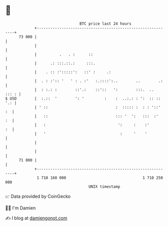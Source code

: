 * 👋

#+begin_example
                                    BTC price last 24 hours                    
                +------------------------------------------------------------+ 
         73 000 |                                                            | 
                |                                                            | 
                |          .   . :      ::                                   | 
                |      .: :::.::.:     :::.                                  | 
                |    . :: :':::::':   ::' :     .:                           | 
                |  . : :':: '   ' : . :'   :.::::':..        ..        .:    | 
                |  : :.: :        ::'.:    ::'::   ':        :::.  ..  ::: : | 
   $ USD        |  :.::  '        ': '         :    :  ..:.: : ':  :: :: '.: | 
                | ' ::                              :  ::::: :  : : '::'  :  | 
                |   ::                              ::: '  ':   :::  :'   :  | 
                |   :                                ':     :    :'       :  | 
                |   '                                 :     '    '           | 
                |                                                            | 
                |                                                            | 
         71 000 |                                                            | 
                +------------------------------------------------------------+ 
                 1 710 160 000                                  1 710 250 000  
                                        UNIX timestamp                         
#+end_example
📈 Data provided by CoinGecko

🧑‍💻 I'm Damien

✍️ I blog at [[https://www.damiengonot.com][damiengonot.com]]
